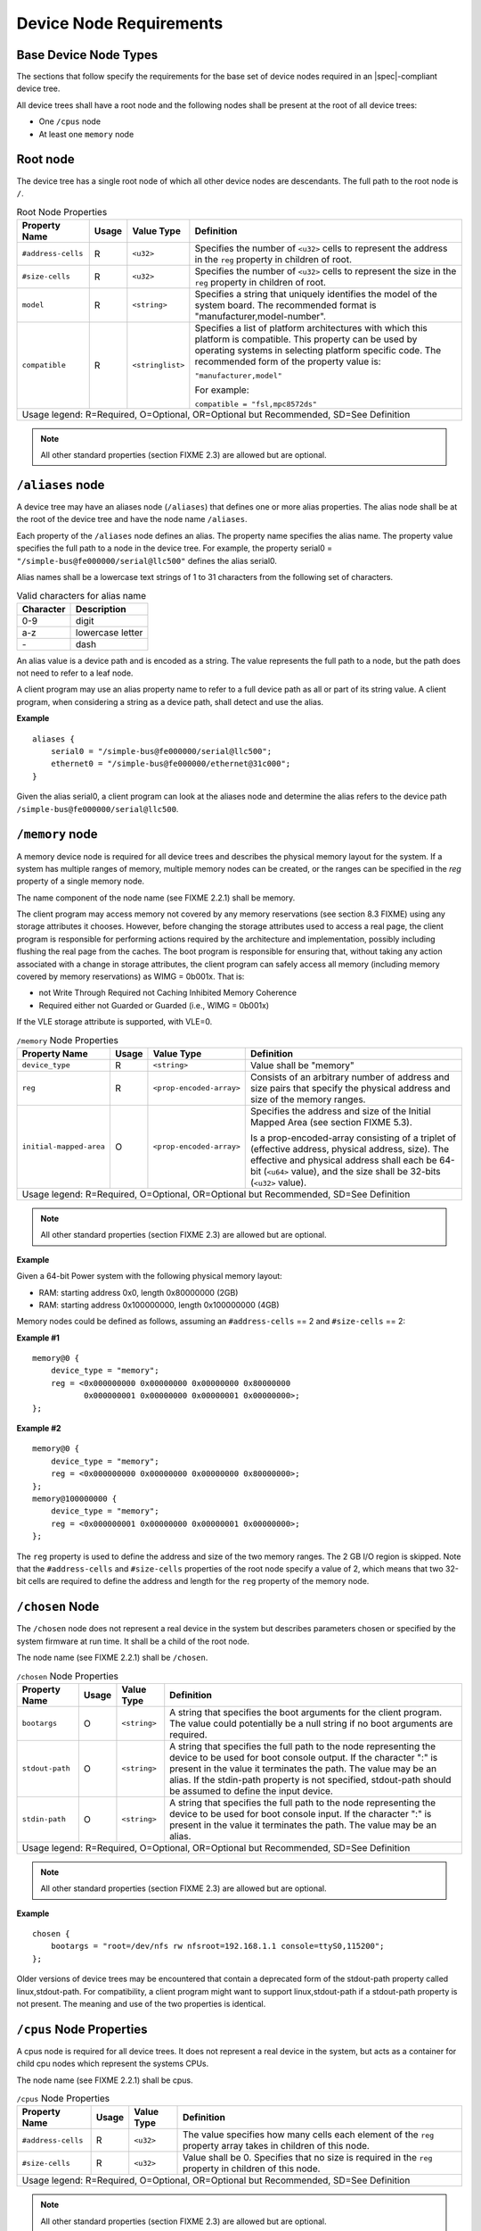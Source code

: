 Device Node Requirements
========================

Base Device Node Types
----------------------

The sections that follow specify the requirements for the base set of
device nodes required in an |spec|-compliant device tree.

All device trees shall have a root node and the following nodes shall be
present at the root of all device trees:

*  One ``/cpus`` node

*  At least one ``memory`` node

Root node
---------

The device tree has a single root node of which all other device nodes
are descendants. The full path to the root node is ``/``.

.. tabularcolumns:: l c l J
.. table:: Root Node Properties

   =================== ===== ================= ===============================================
   Property Name       Usage Value Type        Definition
   =================== ===== ================= ===============================================
   ``#address-cells``  R     ``<u32>``         Specifies the number of ``<u32>`` cells to
                                               represent the address in the ``reg`` property in
                                               children of root.
   ``#size-cells``     R     ``<u32>``         Specifies the number of ``<u32>`` cells to
                                               represent the size in the ``reg`` property in
                                               children of root.
   ``model``           R     ``<string>``      Specifies a string that uniquely identifies
                                               the model of the system board. The recommended
                                               format is "manufacturer,model-number".
   ``compatible``      R     ``<stringlist>``  Specifies a list of platform architectures
                                               with which this platform is compatible. This
                                               property can be used by operating systems in
                                               selecting platform specific code. The
                                               recommended form of the property value is:

                                               ``"manufacturer,model"``

                                               For example:

                                               ``compatible = "fsl,mpc8572ds"``
   Usage legend: R=Required, O=Optional, OR=Optional but Recommended, SD=See Definition
   ===========================================================================================

.. note:: All other standard properties (section FIXME 2.3) are allowed but are optional.

``/aliases`` node
-----------------

A device tree may have an aliases node (``/aliases``) that defines one or
more alias properties. The alias node shall be at the root of the device
tree and have the node name ``/aliases``.

Each property of the ``/aliases`` node defines an alias. The property name
specifies the alias name. The property value specifies the full path to
a node in the device tree. For example, the property serial0 =
``"/simple-bus@fe000000/serial@llc500"`` defines the alias serial0.

Alias names shall be a lowercase text strings of 1 to 31 characters from
the following set of characters.

.. tabularcolumns:: c J
.. table:: Valid characters for alias name

   ========= ================
   Character Description
   ========= ================
   0-9       digit
   a-z       lowercase letter
   \-        dash
   ========= ================

An alias value is a device path and is encoded as a string. The value
represents the full path to a node, but the path does not need to refer
to a leaf node.

A client program may use an alias property name to refer to a full
device path as all or part of its string value. A client program, when
considering a string as a device path, shall detect and use the alias.

**Example**

::

    aliases {
        serial0 = "/simple-bus@fe000000/serial@llc500";
        ethernet0 = "/simple-bus@fe000000/ethernet@31c000";
    }

Given the alias serial0, a client program can look at the aliases node
and determine the alias refers to the device path
``/simple-bus@fe000000/serial@llc500``.

``/memory`` node
----------------

A memory device node is required for all device trees and describes the
physical memory layout for the system. If a system has multiple ranges
of memory, multiple memory nodes can be created, or the ranges can be
specified in the *reg* property of a single memory node.

The name component of the node name (see FIXME 2.2.1) shall be memory.

The client program may access memory not covered by any memory
reservations (see section 8.3 FIXME) using any storage attributes it chooses.
However, before changing the storage attributes used to access a real
page, the client program is responsible for performing actions required
by the architecture and implementation, possibly including flushing the
real page from the caches. The boot program is responsible for ensuring
that, without taking any action associated with a change in storage
attributes, the client program can safely access all memory (including
memory covered by memory reservations) as WIMG = 0b001x. That is:

-  not Write Through Required not Caching Inhibited Memory Coherence

-  Required either not Guarded or Guarded (i.e., WIMG = 0b001x)

If the VLE storage attribute is supported, with VLE=0.

.. tabularcolumns:: l c l J
.. table:: ``/memory`` Node Properties

   ======================= ===== ========================= ===============================================
   Property Name           Usage Value Type                Definition
   ======================= ===== ========================= ===============================================
   ``device_type``         R      ``<string>``             Value shall be "memory"
   ``reg``                 R      ``<prop-encoded-array>`` Consists of an arbitrary number of address and
                                                           size pairs that specify the physical address
                                                           and size of the memory ranges.
   ``initial-mapped-area`` O      ``<prop-encoded-array>`` Specifies the address and size of the Initial
                                                           Mapped Area (see section FIXME 5.3).

                                                           Is a prop-encoded-array consisting of a
                                                           triplet of (effective address, physical
                                                           address, size). The effective and physical
                                                           address shall each be 64-bit (``<u64>`` value),
                                                           and the size shall be 32-bits (``<u32>`` value).
   Usage legend: R=Required, O=Optional, OR=Optional but Recommended, SD=See Definition
   =======================================================================================================

.. note:: All other standard properties (section FIXME 2.3) are allowed but are optional.

**Example**

Given a 64-bit Power system with the following physical memory layout:

-  RAM: starting address 0x0, length 0x80000000 (2GB)

-  RAM: starting address 0x100000000, length 0x100000000 (4GB)

Memory nodes could be defined as follows, assuming an ``#address-cells`` == 2
and ``#size-cells`` == 2:

**Example #1**

::

    memory@0 {
        device_type = "memory";
        reg = <0x000000000 0x00000000 0x00000000 0x80000000
               0x000000001 0x00000000 0x00000001 0x00000000>;
    };

**Example #2**

::

    memory@0 {
        device_type = "memory";
        reg = <0x000000000 0x00000000 0x00000000 0x80000000>;
    };
    memory@100000000 {
        device_type = "memory";
        reg = <0x000000001 0x00000000 0x00000001 0x00000000>;
    };

The ``reg`` property is used to define the address and size of the two
memory ranges. The 2 GB I/O region is skipped. Note that the
``#address-cells`` and ``#size-cells`` properties of the root node specify a
value of 2, which means that two 32-bit cells are required to define the
address and length for the ``reg`` property of the memory node.

``/chosen`` Node
----------------

The ``/chosen`` node does not represent a real device in the system but
describes parameters chosen or specified by the system firmware at run
time. It shall be a child of the root node.

The node name (see FIXME 2.2.1) shall be ``/chosen``.

.. tabularcolumns:: l c l J
.. table:: ``/chosen`` Node Properties

   ======================= ===== ===================== ===============================================
   Property Name           Usage Value Type            Definition
   ======================= ===== ===================== ===============================================
   ``bootargs``            O     ``<string>``          A string that specifies the boot arguments for
                                                       the client program. The value could
                                                       potentially be a null string if no boot
                                                       arguments are required.
   ``stdout-path``         O     ``<string>``          A string that specifies the full path to the
                                                       node representing the device to be used for
                                                       boot console output. If the character ":" is
                                                       present in the value it terminates the path.
                                                       The value may be an alias.
                                                       If the stdin-path property is not specified,
                                                       stdout-path should be assumed to define the
                                                       input device.
   ``stdin-path``          O     ``<string>``          A string that specifies the full path to the
                                                       node representing the device to be used for
                                                       boot console input. If the character ":" is
                                                       present in the value it terminates the path.
                                                       The value may be an alias.
   Usage legend: R=Required, O=Optional, OR=Optional but Recommended, SD=See Definition
   ===================================================================================================

.. note:: All other standard properties (section FIXME 2.3) are allowed but are optional.

**Example**

::

    chosen {
        bootargs = "root=/dev/nfs rw nfsroot=192.168.1.1 console=ttyS0,115200";
    };

Older versions of device trees may be encountered that contain a
deprecated form of the stdout-path property called linux,stdout-path.
For compatibility, a client program might want to support
linux,stdout-path if a stdout-path property is not present. The meaning
and use of the two properties is identical.

``/cpus`` Node Properties
-------------------------

A cpus node is required for all device trees. It does not represent a
real device in the system, but acts as a container for child cpu nodes
which represent the systems CPUs.

The node name (see FIXME 2.2.1) shall be cpus.

.. tabularcolumns:: l c l J
.. table:: ``/cpus`` Node Properties

   ======================= ===== ===================== ===============================================
   Property Name           Usage Value Type            Definition
   ======================= ===== ===================== ===============================================
   ``#address-cells``      R     ``<u32>``             The value specifies how many cells each
                                                       element of the ``reg`` property array takes in
                                                       children of this node.
   ``#size-cells``         R     ``<u32>``             Value shall be 0. Specifies that no size is
                                                       required in the ``reg`` property in children of
                                                       this node.
   Usage legend: R=Required, O=Optional, OR=Optional but Recommended, SD=See Definition
   ===================================================================================================

.. note:: All other standard properties (section FIXME 2.3) are allowed but are optional.

The cpus node may contain properties that are common across CPU nodes.
See section FIXME 3.7 for details.

For an example, see section FIXME 3.7.4.

/cpus/cpu* Node Properties
--------------------------

A cpu node represents a hardware execution block that is sufficiently
independent that it is capable of running an operating system without
interfering with other CPUs possibly running other operating systems.

Hardware threads that share an MMU would generally be represented under
one cpu node. If other more complex CPU topographies are designed, the
binding for the CPU must describe the topography (e.g. threads that
don’t share an MMU).

CPUs and threads are numbered through a unified number-space that should
match as closely as possible the interrupt controller’s numbering of
CPUs/threads.

Properties that have identical values across CPU nodes may be placed in
the cpus node instead. A client program must first examine a specific
CPU node, but if an expected property is not found then it should look
at the parent cpus node. This results in a less verbose representation
of properties which are identical across all CPUs.

The node name for every cpu node (see FIXME 2.2.1) should be cpu.

General Properties of /cpus/cpu* nodes
~~~~~~~~~~~~~~~~~~~~~~~~~~~~~~~~~~~~~~

The following table describes the general properties of CPU nodes. Some
of the properties described in FIXME are select standard properties with
specific applicable detail.

.. tabularcolumns:: l c l J
.. table:: ``/cpus/cpu*`` Node General Properties

   ============================ ===== ================ ===============================================
   Property Name                Usage Value Type       Definition
   ============================ ===== ================ ===============================================
   ``device_type``              R     ``<string>``     Value shall be “cpu”.
   ``reg``                      R     array            The value of ``reg`` is a ``<prop-encoded-array>``
                                                       that defines a unique CPU/thread id for the
                                                       CPU/threads represented by the CPU node.

                                                       If a CPU supports more than one thread (i.e.
                                                       multiple streams of execution) the ``reg``
                                                       property is an array with 1 element per
                                                       thread. The ``#address-cells`` on the ``/cpus`` node
                                                       specifies how many cells each element of the
                                                       array takes. Software can determine the number
                                                       of threads by dividing the size of ``reg`` by
                                                       the parent node’s ``#address-cells``.

                                                       If a CPU/thread can be the target of an
                                                       external interrupt the "reg" property value
                                                       must be a unique CPU/thread id that is
                                                       addressable by the interrupt controller.

                                                       If a CPU/thread cannot be the target of an
                                                       external interrupt, then "reg" must be unique
                                                       and out of bounds of the range addressed by
                                                       the interrupt controller

                                                       If a CPU/thread’s PIR is modifiable, a client
                                                       program should modify PIR to match the "reg"
                                                       property value. If PIR cannot be modified and
                                                       the PIR value is distinct from the interrupt
                                                       controller numberspace, the CPUs binding may
                                                       define a binding-specific representation of
                                                       PIR values if desired.
   ``clock-frequency``          R     array            Specifies the current clock speed of the CPU
                                                       in Hertz. The value is a <prop-encoded-array>
                                                       in one of two forms:

                                                       A 32-bit integer consisting of one ``<u32>``
                                                       specifying the frequency.

                                                       A 64-bit integer represented as a ``<u64>``
                                                       specifying the frequency.
   ``timebase-frequency``       R     array            Specifies the current frequency at which the
                                                       timebase and decrementer registers are updated
                                                       (in Hertz). The value is a
                                                       <prop-encoded-array> in one of two forms:

                                                       A 32-bit integer consisting of one ``<u32>``
                                                       specifying the frequency.

                                                       A 64-bit integer represented as a ``<u64>``.
   ``status``                   SD    ``<string>``     A standard property describing the state of a
                                                       CPU. This property shall be present for nodes
                                                       representing CPUs in a symmetric
                                                       multiprocessing (SMP) configuration. For a CPU
                                                       node the meaning of the “okay” and “disabled”
                                                       values are as follows:

                                                       ``"okay"``. The CPU is running.

                                                       ``"disabled"``. The CPU is in a quiescent state.

                                                       A quiescent CPU is in a state where it cannot
                                                       interfere with the normal operation of other
                                                       CPUs, nor can its state be affected by the
                                                       normal operation of other running CPUs, except
                                                       by an explicit method for enabling or
                                                       reenabling the quiescent CPU (see the
                                                       enable-method property).

                                                       In particular, a running CPU shall be able to
                                                       issue broadcast TLB invalidates without
                                                       affecting a quiescent CPU.

                                                       Examples: A quiescent CPU could be in a spin
                                                       loop, held in reset, and electrically isolated
                                                       from the system bus or in another
                                                       implementation dependent state.

                                                       Note: See section FIXME 5.5 (Symmetric
                                                       Multiprocessing (SMP) Boot Requirements) for a
                                                       description of how these values are used for
                                                       booting multi-CPU SMP systems.
   ``enable-method``            SD    ``<stringlist>`` Describes the method by which a CPU in a
                                                       disabled state is enabled. This property is
                                                       required for CPUs with a status property with
                                                       a value of “disabled”. The value consists of
                                                       one or more strings that define the method to
                                                       release this CPU. If a client program
                                                       recognizes any of the methods, it may use it.
                                                       The value shall be one of the following:

                                                       "spin-table" The CPU is enabled with the
                                                       spin table method defined in the |spec|.

                                                       ``"[vendor],[method]"`` An
                                                       implementation-dependent string that
                                                       describes the method by which a CPU is
                                                       released from a "disabled" state. The
                                                       required format is: "vendor,method" where
                                                       vendor is a string describing the name of
                                                       the manufacturer and method is a string
                                                       describing the vendorspecific mechanism.

                                                       Example: ``"fsl,MPC8572DS"``

                                                       Note: Other methods may be added to later
                                                       revisions of the |spec| specification.
   ``cpu-release-addr``         SD    ``<u64>``        The cpu-release-addr property is required for
                                                       cpu nodes that have an enable-method property
                                                       value of "spin-table". The value specifies the
                                                       physical address of a spin table entry that
                                                       releases a secondary CPU from its spin loop.

                                                       See section FIXME 5.5.2, Spin Table or details on
                                                       the structure of a spin table.
   Usage legend: R=Required, O=Optional, OR=Optional but Recommended, SD=See Definition
   ===================================================================================================

.. note:: All other standard properties (section FIXME 2.3) are allowed but are optional.

.. tabularcolumns:: l c l J
.. table:: ``/cpus/cpu*`` Node Power ISA Properties

   ============================ ===== ====================== ===============================================
   Property Name                Usage Value Type             Definition
   ============================ ===== ====================== ===============================================
   ``power-isa-version``        O     ``<string>``           A string that specifies the numerical portion
                                                             of the Power ISA version string. For example,
                                                             for an implementation complying with Power ISA
                                                             Version 2.06, the value of this property would
                                                             be "2.06".
   ``power-isa-*``              O     ``<empty>``            If the power-isa-version property exists, then
                                                             for each category from the Categories section
                                                             of Book I of the Power ISA version indicated,
                                                             the existence of a property named
                                                             power-isa-[CAT], where [CAT] is the
                                                             abbreviated category name with all uppercase
                                                             letters converted to lowercase, indicates that
                                                             the category is supported by the
                                                             implementation.

                                                             For example, if the power-isa-version property
                                                             exists and its value is "2.06" and the
                                                             power-isa-e.hv property exists, then the
                                                             implementation supports
                                                             [Category:Embedded.Hypervisor] as defined in
                                                             Power ISA Version 2.06.
   ``cache-op-block-size``      SD    ``<u32>``              Specifies the block size in bytes upon which
                                                             cache block instructions operate (e.g., dcbz).
                                                             Required if different than the L1 cache block
                                                             size.
   ``reservation-granule-size`` SD    ``<u32>``              Specifies the reservation granule size
                                                             supported by this processor in bytes.
   ``mmu-type``                 O     ``<string>``           Specifies the CPU’s MMU type.

                                                             Valid values are shown below:

                                                             "mpc8xx"
                                                             "ppc40x"
                                                             "ppc440"
                                                             "ppc476"
                                                             "power-embedded"
                                                             "powerpc-classic"
                                                             "power-server-stab"
                                                             "power-server-slb"
                                                             "none"
   Usage legend: R=Required, O=Optional, OR=Optional but Recommended, SD=See Definition
   =========================================================================================================

.. note:: All other standard properties (section FIXME 2.3) are allowed but are optional.

Older versions of device trees may be encountered that contain a
bus-frequency property on CPU nodes. For compatibility, a client-program
might want to support bus-frequency. The format of the value is
identical to that of clock-frequency. The recommended practice is to
represent the frequency of a bus on the bus node using a clock-frequency
property.

TLB Properties
~~~~~~~~~~~~~~

The following properties of a cpu node describe the translate look-aside
buffer in the processor’s MMU.


.. tabularcolumns:: l c l J
.. table:: ``/cpu/cpu*`` Node Power ISA TLB Properties

   ======================= ===== ===================== ===============================================
   Property Name           Usage Value Type            Definition
   ======================= ===== ===================== ===============================================
   ``tlb-split``           SD    ``<empty>``           If present specifies that the TLB has a split
                                                       configuration, with separate TLBs for
                                                       instructions and data. If absent, specifies
                                                       that the TLB has a unified configuration.
                                                       Required for a CPU with a TLB in a split
                                                       configuration.
   ``tlb-size``            SD    ``<u32>``             Specifies the number of entries in the TLB.
                                                       Required for a CPU with a unified TLB for
                                                       instruction and data addresses.
   ``tlb-sets``            SD    ``<u32>``             Specifies the number of associativity sets in
                                                       the TLB. Required for a CPU with a unified TLB
                                                       for instruction and data addresses.
   ``d-tlb-size``          SD    ``<u32>``             Specifies the number of entries in the data
                                                       TLB. Required for a CPU with a split TLB
                                                       configuration.
   ``d-tlb-sets``          SD    ``<u32>``             Specifies the number of associativity sets in
                                                       the data TLB. Required for a CPU with a split
                                                       TLB configuration.
   ``i-tlb-size``          SD    ``<u32>``             Specifies the number of entries in the
                                                       instruction TLB. Required for a CPU with a
                                                       split TLB configuration.
   ``i-tlb-sets``          SD    ``<u32>``             Specifies the number of associativity sets in
                                                       the instruction TLB. Required for a CPU with a
                                                       split TLB configuration.
   Usage legend: R=Required, O=Optional, OR=Optional but Recommended, SD=See Definition
   ===================================================================================================

.. note:: All other standard properties (section FIXME 2.3) are allowed but are optional.

Internal (L1) Cache Properties
~~~~~~~~~~~~~~~~~~~~~~~~~~~~~~

The following properties of a cpu node describe the processor’s internal
(L1) cache.

.. tabularcolumns:: l c l J
.. table:: ``/cpu/cpu*`` Node Power ISA Cache Properties

   ======================= ===== ===================== ===============================================
   Property Name           Usage Value Type            Definition
   ======================= ===== ===================== ===============================================
   ``cache-unified``       SD    ``<empty>``           If present, specifies the cache has a unified
                                                       organization. If not present, specifies that
                                                       the cache has a Harvard architecture ``with``
                                                       separate caches for instructions and data.
   ``cache-size``          SD    ``<u32>``             Specifies the size in bytes of a unified
                                                       cache. Required if the cache is ``unified``
                                                       (combined instructions and data).
   ``cache-sets``          SD    ``<u32>``             Specifies the number of associativity sets in
                                                       a unified cache. Required if the cache ``is``
                                                       unified (combined instructions and data)
   ``cache-block-size``    SD    ``<u32>``             Specifies the block size in bytes of a unified
                                                       cache. Required if the processor has a unified
                                                       cache (combined instructions and data)
   ``cache-line-size``     SD    ``<u32>``             Specifies the line size in bytes of a unified
                                                       cache, if different than the cache block size
                                                       Required if the processor has a unified cache
                                                       (combined instructions and data).
   ``i-cache-size``        SD    ``<u32>``             Specifies the size in bytes of the instruction
                                                       cache. Required if the cpu has a ``separate``
                                                       cache for instructions.
   ``i-cache-sets``        SD    ``<u32>``             Specifies the number of associativity sets in
                                                       the instruction cache. Required if the cpu has
                                                       a separate cache for instructions.
   ``i-cache-block-size``  SD    ``<u32>``             Specifies the block size in bytes of the
                                                       instruction cache. Required if the cpu has a
                                                       separate cache for instructions.
   ``i-cache-line-size``   SD    ``<u32>``             Specifies the line size in bytes of the
                                                       instruction cache, if different than the cache
                                                       block size. Required if the cpu has a separate
                                                       cache for instructions.
   ``d-cache-size``        SD    ``<u32>``             Specifies the size in bytes of the data cache.
                                                       Required if the cpu has a separate cache for
                                                       data.
   ``d-cache-sets``        SD    ``<u32>``             Specifies the number of associativity sets in
                                                       the data cache. Required if the cpu has ``a``
                                                       separate cache for data.
   ``d-cache-block-size``  SD    ``<u32>``             Specifies the block size in bytes of the data
                                                       cache. Required if the cpu has a ``separate``
                                                       cache for data.
   ``d-cache-line-size``   SD    ``<u32>``             Specifies the line size in bytes of the data
                                                       cache, if different than the cache block size.
                                                       Required if the cpu has a separate cache for
                                                       data.
   ``next-level-cache``    SD    ``<phandle>``         If present, indicates that another level of
                                                       cache exists. The value is the phandle of the
                                                       next level of cache. The phandle value type is
                                                       fully described in section FIXME 2.3.3.
   Usage legend: R=Required, O=Optional, OR=Optional but Recommended, SD=See Definition
   ===================================================================================================

.. note:: All other standard properties (section FIXME 2.3) are allowed but are optional.

Older versions of device trees may be encountered that contain a
deprecated form of the next-level-cache property called l2-cache. For
compatibility, a client-program may wish to support l2-cache if a
next-level-cache property is not present. The meaning and use of the two
properties is identical.

**Example**

Here is an example of a cpus node with one child cpu node:

::

    cpus {
        #address-cells = <1>;
        #size-cells = <0>;
        cpu@0 {
            device_type = "cpu";
            reg = <0>;
            d-cache-block-size = <32>; // L1 - 32 bytes
            i-cache-block-size = <32>; // L1 - 32 bytes
            d-cache-size = <0x8000>; // L1, 32K
            i-cache-size = <0x8000>; // L1, 32K
            timebase-frequency = <82500000>; // 82.5 MHz
            clock-frequency = <825000000>; // 825 MHz
        };
    };

Multi-level and Shared Cache Nodes (``/cpus/cpu*/l?-cache``)
------------------------------------------------------------

Processors and systems may implement additional levels of cache
hierarchy—for example, secondlevel (L2) or third-level (L3) caches.
These caches can potentially be tightly integrated to the CPU or
possibly shared between multiple CPUs.

A device node with a compatible value of "cache" describes these types
of caches.

The cache node shall define a phandle property, and all cpu nodes or
cache nodes that are associated with or share the cache each shall
contain a next-level-cache property that specifies the phandle to the
cache node.

A cache node may be represented under a CPU node or any other
appropriate location in the device tree.

Multiple-level and shared caches are represented with the properties in
Table 3-9. The L1 cache properties are described in Table 3-8.

.. tabularcolumns:: l c l J
.. table:: ``/cpu/cpu*/l?-cache`` Node Power ISA Multiple-level and Shared Cache Properties

   ======================= ===== ===================== ===============================================
   Property Name           Usage Value Type            Definition
   ======================= ===== ===================== ===============================================
   ``compatible``          R     ``<string>``          A standard property. The value shall include
                                                       the string ``"cache"``.
   ``cache-level``         R     ``<u32>``             Specifies the level in the cache hierarchy.
                                                       For example, a level 2 cache has a value of
                                                       2.
   Usage legend: R=Required, O=Optional, OR=Optional but Recommended, SD=See Definition
   ===================================================================================================

.. note:: All other standard properties (section FIXME 2.3) are allowed but are optional.

**Example**

See the following example of a device tree representation of two CPUs,
each with their own on-chip L2 and a shared L3.

::

    cpus {
        #address-cells = <1>;
        #size-cells = <0>;
        cpu@0 {
            device_type = "cpu";
            reg = <0>;
            cache-unified;
            cache-size = <0x8000>; // L1, 32KB
            cache-block-size = <32>;
            timebase-frequency = <82500000>; // 82.5 MHz
            next-level-cache = <&L2_0>; // phandle to L2

            L2_0:l2-cache {
                compatible = “cache”;
                cache-unified;
                cache-size = <0x40000>; // 256 KB

                cache-sets = <1024>;
                cache-block-size = <32>;
                cache-level = <2>;
                next-level-cache = <&L3>; // phandle to L3

                L3:l3-cache {
                    compatible = “cache”;
                    cache-unified;
                    cache-size = <0x40000>; // 256 KB
                    cache-sets = <0x400>; // 1024
                    cache-block-size =
                    cache-level = <3>;
                };
            };
        };

        cpu@1 {
            device_type = "cpu";
            reg = <0>;
            cache-unified;
            cache-block-size = <32>;
            cache-size = <0x8000>; // L1, 32KB
            timebase-frequency = <82500000>; // 82.5 MHz
            clock-frequency = <825000000>; // 825 MHz
            cache-level = <2>;
            next-level-cache = <&L2_1>; // phandle to L2
            L2_1:l2-cache {
                compatible = “cache”;
                cache-unified;
                cache-size = <0x40000>; // 256 KB
                cache-sets = <0x400>; // 1024
                cache-line-size = <32> // 32 bytes
                next-level-cache = <&L3>; // phandle to L3
            };
        };
    };

